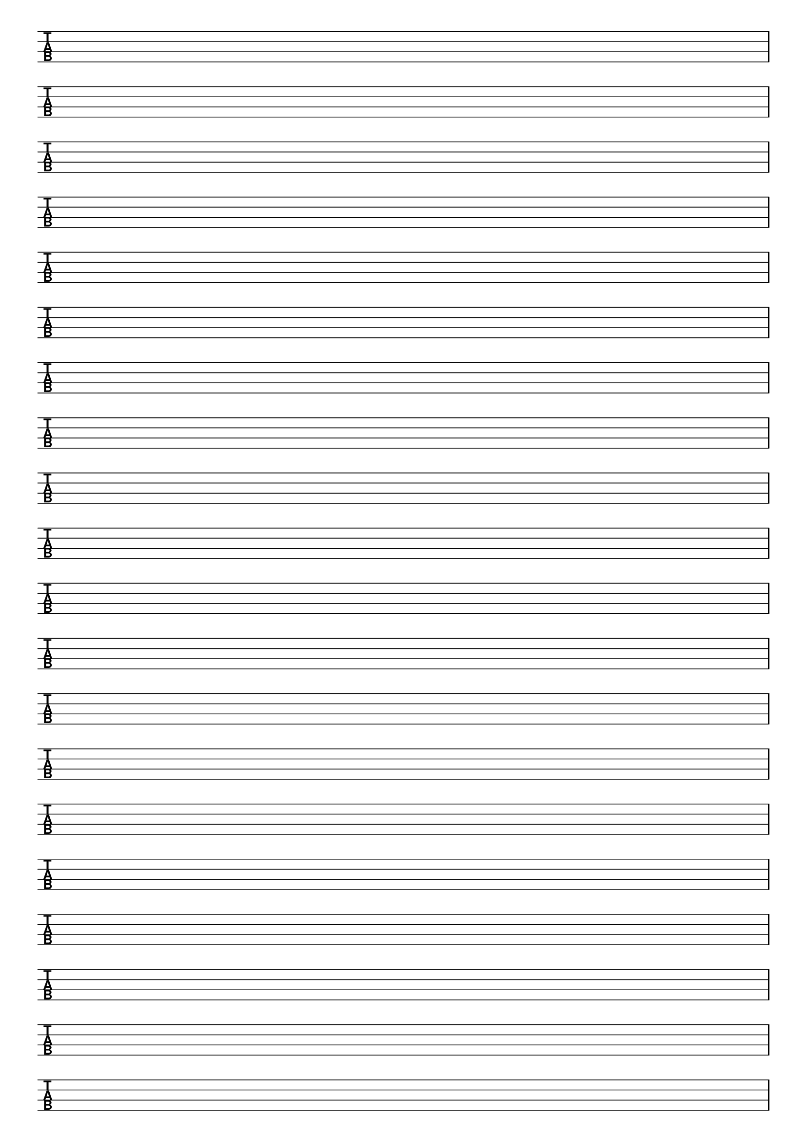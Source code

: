 \version "2.18.2"

#(set-global-staff-size 20)
#(ly:set-option 'point-and-click #f)

\header { 
  title="" % four string tabs
  tagline = ""  % removed lilypond footer
}
\paper {
  ragged-last-bottom = ##f
  line-width = 7.5\in
%  left-margin = 0.5\in
  bottom-margin = 0.25\in
  top-margin = 0.25\in
}

\layout {
  indent = #0  
  \context { 
  }
}

emptymusic = {
  \repeat unfold 20 { s1\break }
}

\new Score \with {
  defaultBarType = #""
  \remove Bar_number_engraver
}
<<
  \new TabStaff \with {
    \clef moderntab 
    stringTunings = #bass-tuning 
  } 
  \new TabVoice { \emptymusic }
>>

